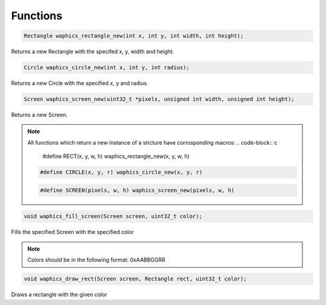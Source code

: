 Functions
================================

.. code-block:: c

  Rectangle waphics_rectangle_new(int x, int y, int width, int height);

Returns a new Rectangle with the specifed x, y, width and height.

.. code-block:: c

  Circle waphics_circle_new(int x, int y, int radius);

Returns a new Circle with the specified x, y and radius.

.. code-block:: c

  Screen waphics_screen_new(uint32_t *pixels, unsigned int width, unsigned int height);

Returns a new Screen.

.. note::

  All functions which return a new instance of a strcture have corrosponding macros:
  .. code-block:: c

    #define RECT(x, y, w, h) waphics_rectangle_new(x, y, w, h)

  .. code-block:: c

    #define CIRCLE(x, y, r) waphics_circle_new(x, y, r)

  .. code-block:: c

    #define SCREEN(pixels, w, h) waphics_screen_new(pixels, w, h)

.. code-block:: c

  void waphics_fill_screen(Screen screen, uint32_t color);

Fills the specified Screen with the specified color

.. note::
  
  Colors should be in the following format:
  0xAABBGGRR


.. code-block:: c

  void waphics_draw_rect(Screen screen, Rectangle rect, uint32_t color);

Draws a rectangle with the given color 
